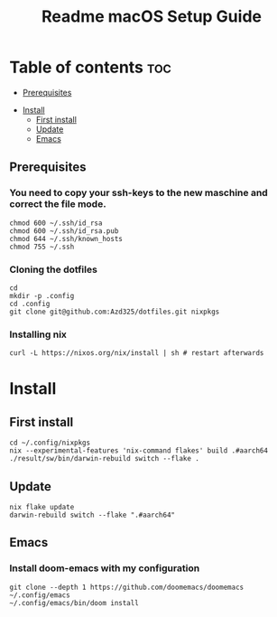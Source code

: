 #+TITLE: Readme

#+STARTUP: indent
#+TITLE: macOS Setup Guide

* Table of contents :toc:
  - [[#prerequisites][Prerequisites]]
- [[#install][Install]]
  - [[#first-install][First install]]
  - [[#update][Update]]
  - [[#emacs][Emacs]]

** Prerequisites
*** You need to copy your ssh-keys to the new maschine and correct the file mode.

#+BEGIN_SRC shell
chmod 600 ~/.ssh/id_rsa
chmod 600 ~/.ssh/id_rsa.pub
chmod 644 ~/.ssh/known_hosts
chmod 755 ~/.ssh
#+END_SRC

*** Cloning the dotfiles

#+BEGIN_SRC shell
cd
mkdir -p .config
cd .config
git clone git@github.com:Azd325/dotfiles.git nixpkgs
#+END_SRC

*** Installing nix

#+begin_src shell
curl -L https://nixos.org/nix/install | sh # restart afterwards
#+end_src

* Install

** First install

#+begin_src shell
cd ~/.config/nixpkgs
nix --experimental-features 'nix-command flakes' build .#aarch64
./result/sw/bin/darwin-rebuild switch --flake .
#+end_src

** Update

#+begin_src shell
nix flake update
darwin-rebuild switch --flake ".#aarch64"
#+end_src

** Emacs
*** Install doom-emacs with my configuration

#+BEGIN_SRC shell
git clone --depth 1 https://github.com/doomemacs/doomemacs ~/.config/emacs
~/.config/emacs/bin/doom install
#+END_SRC
